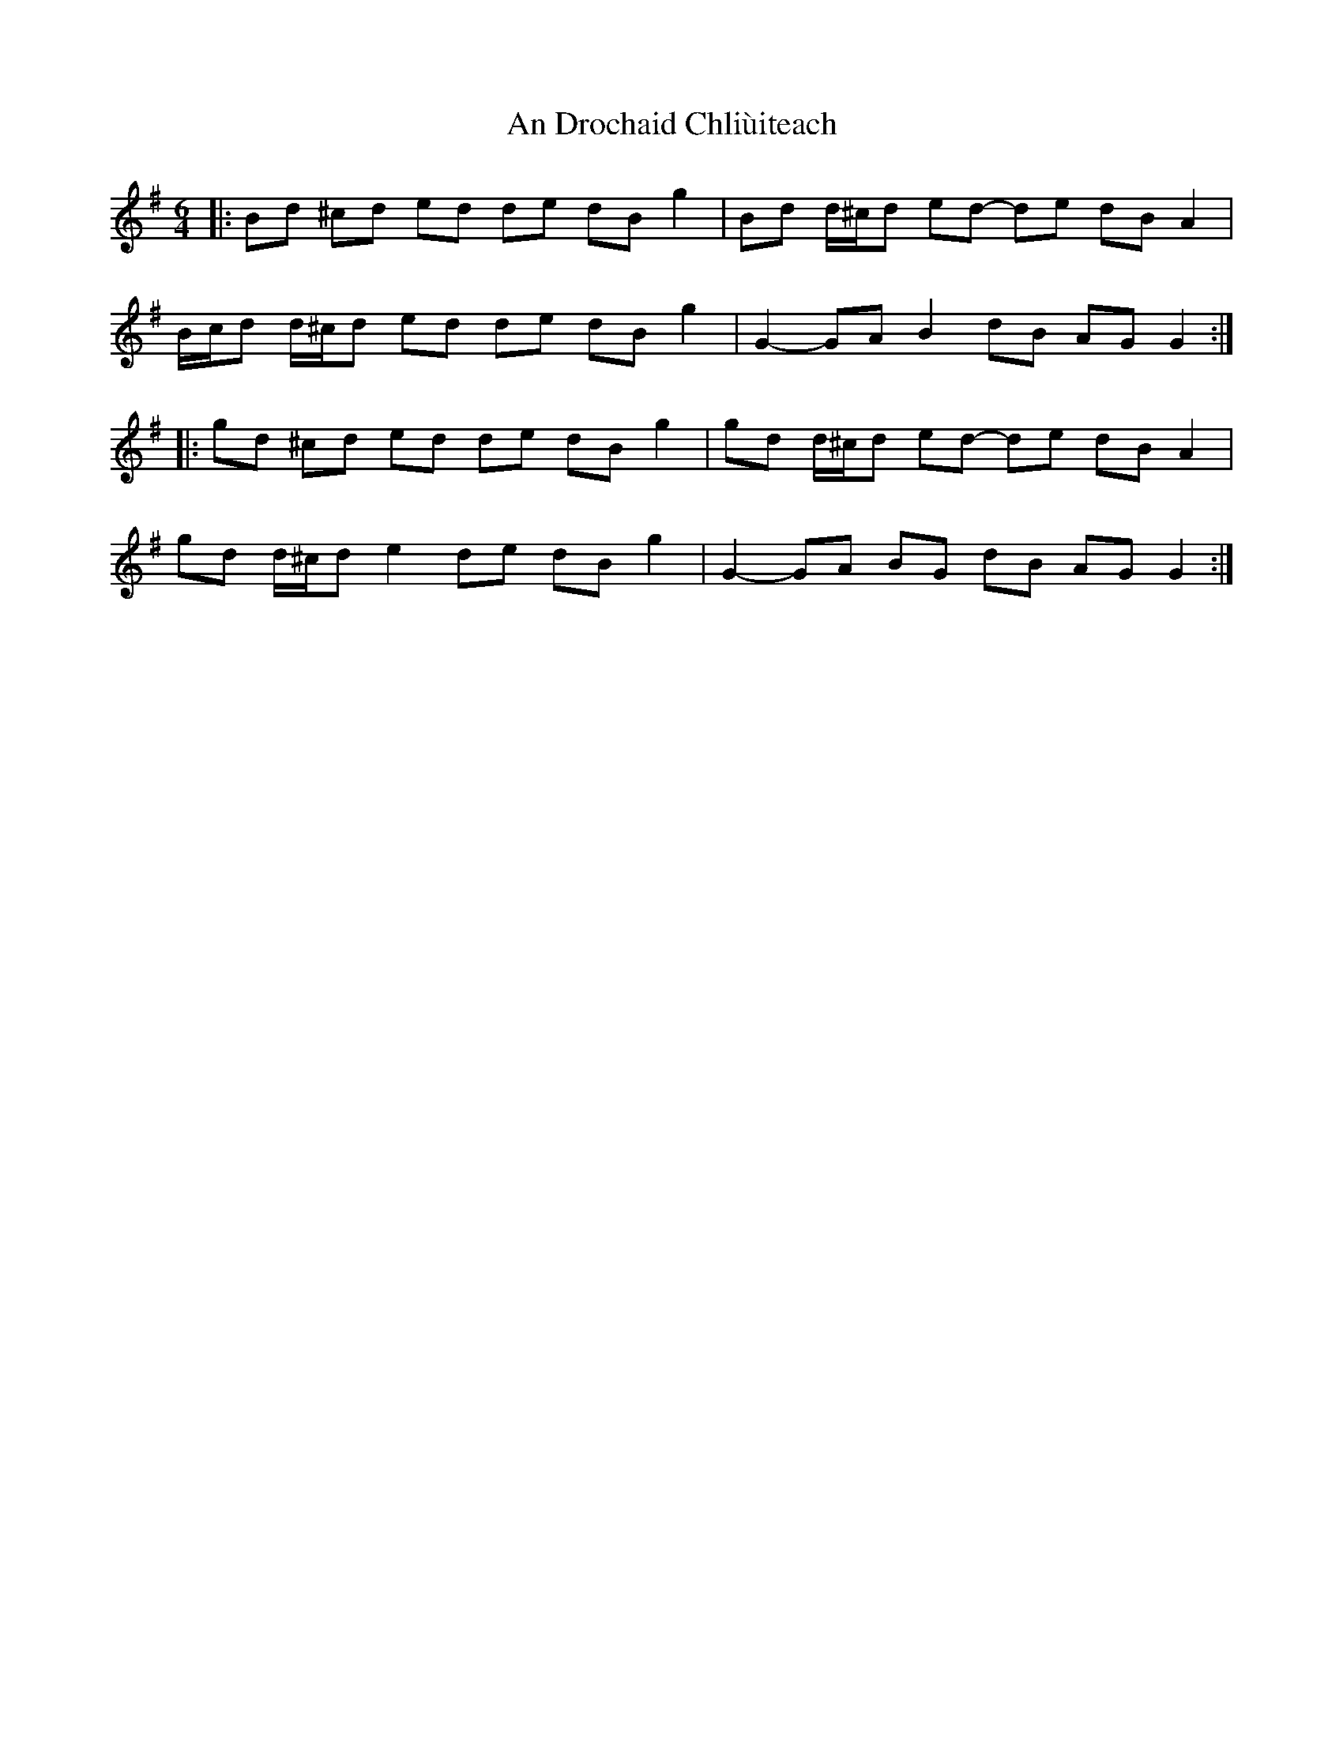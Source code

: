 X: 1259
T: An Drochaid Chliùiteach
R: three-two
M: 3/2
K: Gmajor
M:6/4
|:Bd ^cd ed de dB g2|Bd d/^c/d ed- de dB A2|
B/c/d d/^c/d ed de dB g2|G2- GA B2 dB AG G2:|
|:gd ^cd ed de dB g2|gd d/^c/d ed- de dB A2|
gd d/^c/d e2 de dB g2|G2- GA BG dB AG G2:|

